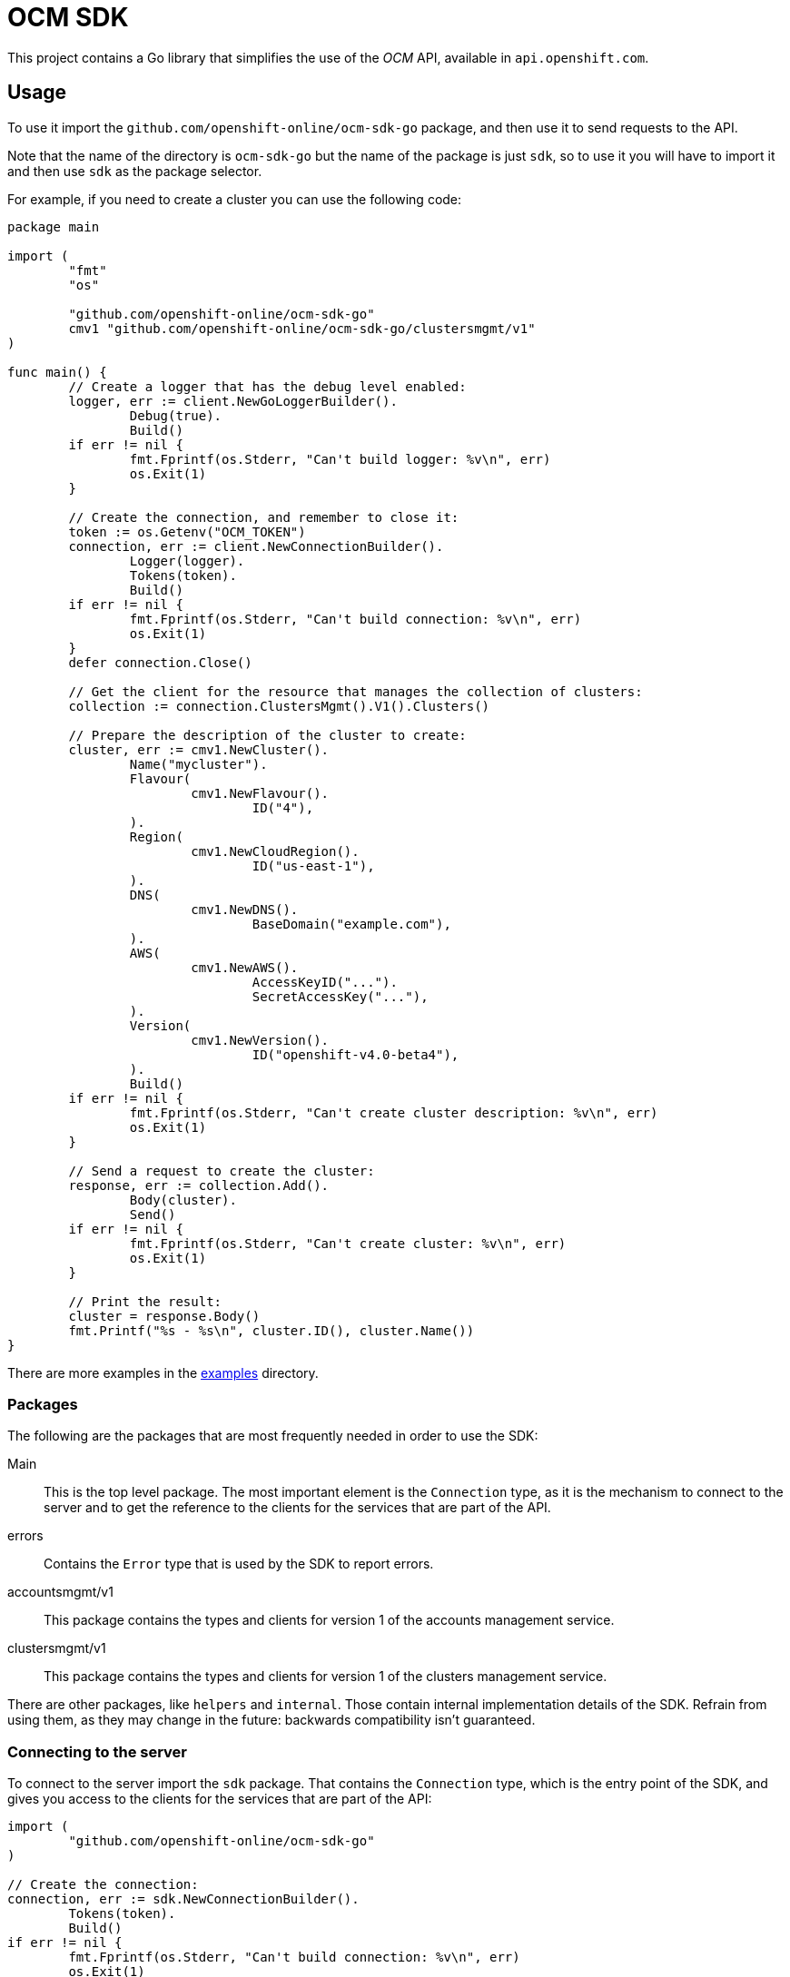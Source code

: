 = OCM SDK

ifdef::env-github[]
image:https://godoc.org/github.com/openshift-online/ocm-sdk-go?status.svg[GoDoc,
link=https://godoc.org/github.com/openshift-online/ocm-sdk-go/pkg/client]
image:https://img.shields.io/badge/License-Apache%202.0-blue.svg[License,
link=https://opensource.org/licenses/Apache-2.0]
endif::[]

This project contains a Go library that simplifies the use of the _OCM_
API, available in `api.openshift.com`.

== Usage

To use it import the `github.com/openshift-online/ocm-sdk-go` package, and then
use it to send requests to the API.

Note that the name of the directory is `ocm-sdk-go` but the name of the package
is just `sdk`, so to use it you will have to import it and then use `sdk` as
the package selector.

For example, if you need to create a cluster you can use the following code:

[source,go]
----
package main

import (
        "fmt"
        "os"

        "github.com/openshift-online/ocm-sdk-go"
	cmv1 "github.com/openshift-online/ocm-sdk-go/clustersmgmt/v1"
)

func main() {
	// Create a logger that has the debug level enabled:
	logger, err := client.NewGoLoggerBuilder().
		Debug(true).
		Build()
	if err != nil {
		fmt.Fprintf(os.Stderr, "Can't build logger: %v\n", err)
		os.Exit(1)
	}

	// Create the connection, and remember to close it:
	token := os.Getenv("OCM_TOKEN")
	connection, err := client.NewConnectionBuilder().
		Logger(logger).
		Tokens(token).
		Build()
	if err != nil {
		fmt.Fprintf(os.Stderr, "Can't build connection: %v\n", err)
		os.Exit(1)
	}
	defer connection.Close()

	// Get the client for the resource that manages the collection of clusters:
	collection := connection.ClustersMgmt().V1().Clusters()

	// Prepare the description of the cluster to create:
	cluster, err := cmv1.NewCluster().
		Name("mycluster").
		Flavour(
			cmv1.NewFlavour().
				ID("4"),
		).
		Region(
			cmv1.NewCloudRegion().
				ID("us-east-1"),
		).
		DNS(
			cmv1.NewDNS().
				BaseDomain("example.com"),
		).
		AWS(
			cmv1.NewAWS().
				AccessKeyID("...").
				SecretAccessKey("..."),
		).
		Version(
			cmv1.NewVersion().
				ID("openshift-v4.0-beta4"),
		).
		Build()
	if err != nil {
		fmt.Fprintf(os.Stderr, "Can't create cluster description: %v\n", err)
		os.Exit(1)
	}

	// Send a request to create the cluster:
	response, err := collection.Add().
		Body(cluster).
		Send()
	if err != nil {
		fmt.Fprintf(os.Stderr, "Can't create cluster: %v\n", err)
		os.Exit(1)
	}

	// Print the result:
	cluster = response.Body()
	fmt.Printf("%s - %s\n", cluster.ID(), cluster.Name())
}
----

There are more examples in the link:examples[examples] directory.

=== Packages

The following are the packages that are most frequently needed in order to use
the SDK:

Main::

This is the top level package. The most important element is the `Connection`
type, as it is the mechanism to connect to the server and to get the reference
to the clients for the services that are part of the API.

errors::

Contains the `Error` type that is used by the SDK to report errors.

accountsmgmt/v1::

This package contains the types and clients for version 1 of the accounts
management service.

clustersmgmt/v1::

This package contains the types and clients for version 1 of the clusters
management service.

There are other packages, like `helpers` and `internal`.  Those contain
internal implementation details of the SDK. Refrain from using them, as they
may change in the future: backwards compatibility isn't guaranteed.

=== Connecting to the server

To connect to the server import the `sdk` package. That contains the
`Connection` type, which is the entry point of the SDK, and gives you access to
the clients for the services that are part of the API:

[source,go]
----
import (
	"github.com/openshift-online/ocm-sdk-go"
)

// Create the connection:
connection, err := sdk.NewConnectionBuilder().
	Tokens(token).
	Build()
if err != nil {
        fmt.Fprintf(os.Stderr, "Can't build connection: %v\n", err)
        os.Exit(1)
}
----

The connection holds expensive resources, including a pool of HTTP connections
to the server and an authentication token. It is important to release those
resources whey they are no longer in use:

[source,go]
----
// Close the connection:
connection.Close()
----

Consider using the _defer_ mechanism to ensure that the connection is always
closed when no longer needed.

=== Using _types_

The Go types that correspond to the API data types live in the
`accountsmgmt/v1` and `clustersmgmt/v1` packages. These types are pure data
containers, they don't have any logic or operation.  Instances can be created
at will.

Creation of objects of these types does *not* have any effect in the server
side, unless the object is explicitly passed to a call to one of the resource
methods described below. Changes in the server side are *not* automatically
reflected in the instances that already exist in memory.

Creation of objects of these types is done using the corresponding _builder_
type. For example, to create an object of the `Cluster` type create an object of
the `ClusterBuilder` type (using the `NewCluster` function) populate and then
build the object calling the `Build` method:

[source,go]
----
// Create a new object of the `Cluster` type:
cluster, err := cmv1.NewCluster().
	Name("mycluster").
	Flavour(
		cmv1.NewFlavour().
			ID("4"),
	).
	Region(
		cmv1.NewCloudRegion().
			ID("us-east-1"),
	).
	DNS(
		cmv1.NewDNS().
			BaseDomain("example.com"),
	).
	AWS(
		cmv1.NewAWS().
			AccessKeyID("...").
			SecretAccessKey("..."),
	).
	Version(
		cmv1.NewVersion().
			ID("openshift-v4.0-beta4"),
	).
	Build()
if err != nil {
	fmt.Fprintf(os.Stderr, "Can't create cluster object: %v\n", err)
	os.Exit(1)
}
----

Once created objects are immutable.

The fields containing the values of the attributes of these types are private.
To read them use the _access methods_. For example, to read the value of the
`name` attribute of a cluster:

[source,go]
----
// Get the value of the `name` attribute:
name := cluster.Name()
fmt.Printf("Cluster name is '%s'\n", name)
----

The access methods return the value of the attribute, if it has a value, or the
zero value of the type (`""` for strings, `false` for booleans, `0` for
integers, etc) if the attribute doesn't have a value. That makes it impossible
to know if the attribute has a value or not. If you need that, use the `Get...`
variant of the accessor. For example, to get the value of the `name` attribute
and also check if the attribute has a value:

[source,go]
----
// Get the value of the `name` attribute, and check if it has a value:
name, ok := cluster.GetName()
if !ok {
	fmt.Printf("Cluster has no name\n")
} else {
	fmt.Printf("Cluster name is '%s'\n", name)
}
----

Attributes that are defined as list of objects in the specification of the API
are implemented as objects of a `...List` type. For example, the value of the
`groups` attribute of the `Cluster` type is implemented as the `GroupList` type.
These list types provide methods to process the elements of the list. For
example, to print the names of a list of groups:

[source,go]
----
// Get the list of groups:
groups := ...

// Print the name of each group:
groups.Each(func(group *cmv1.Group) bool {
	fmt.Printf("Group name is '%s'\n", group.Name())
	return true
})
----

The function passed to the `Each` method will be called once for each item of
the list. If it returns `true` the iteration will continue, otherwise will stop.
This is intended to mimic a `for` loop with an optional `break`.

If it is necessary to have access to the index of the item, then it is better to
use the `Range` method:

[source,go]
----
// Get the list of groups:
groups := ...

// Print index and name of each group:
groups.Range(func(int i, group *cmv1.Group) bool {
	fmt.Printf("Group index is %d and is '%s'\n", i, group.Name())
	return true
})
----

It is also possible to convert the list to an slice, using the `Slice` method,
and the process it as usual:

[source,go]
----
// Get the list of groups:
groups := ...

// Print the name of each group:
slice := groups.Slice()
for _, group := range slice {
	fmt.Printf("Group name is '%s'\n", group.Name())
}
----

It is in general better to use the `Each` or `Range` methods instead of the
`Slice` method, because `Slice` has the additional cost of allocating that slice
and copying the internal representation into it.

== CLI

See also the command-line tool https://github.com/openshift-online/uhc-cli built
on top of this SDK.
